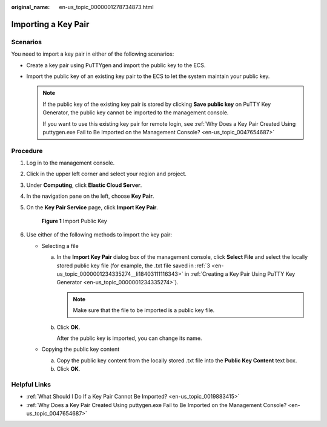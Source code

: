 :original_name: en-us_topic_0000001278734873.html

.. _en-us_topic_0000001278734873:

Importing a Key Pair
====================

Scenarios
---------

You need to import a key pair in either of the following scenarios:

-  Create a key pair using PuTTYgen and import the public key to the ECS.

-  Import the public key of an existing key pair to the ECS to let the system maintain your public key.

   .. note::

      If the public key of the existing key pair is stored by clicking **Save public key** on PuTTY Key Generator, the public key cannot be imported to the management console.

      If you want to use this existing key pair for remote login, see :ref:`Why Does a Key Pair Created Using puttygen.exe Fail to Be Imported on the Management Console? <en-us_topic_0047654687>`

Procedure
---------

#. Log in to the management console.

#. Click |image1| in the upper left corner and select your region and project.

#. Under **Computing**, click **Elastic Cloud Server**.

#. In the navigation pane on the left, choose **Key Pair**.

#. On the **Key Pair Service** page, click **Import Key Pair**.


   .. figure:: /_static/images/en-us_image_0000001234671514.png
      :alt: **Figure 1** Import Public Key

      **Figure 1** Import Public Key

#. Use either of the following methods to import the key pair:

   -  Selecting a file

      a. In the **Import Key Pair** dialog box of the management console, click **Select File** and select the locally stored public key file (for example, the .txt file saved in :ref:`3 <en-us_topic_0000001234335274__li18403111116343>` in :ref:`Creating a Key Pair Using PuTTY Key Generator <en-us_topic_0000001234335274>`).

         .. note::

            Make sure that the file to be imported is a public key file.

      b. Click **OK**.

         After the public key is imported, you can change its name.

   -  Copying the public key content

      a. Copy the public key content from the locally stored .txt file into the **Public Key Content** text box.
      b. Click **OK**.

Helpful Links
-------------

-  :ref:`What Should I Do If a Key Pair Cannot Be Imported? <en-us_topic_0019883415>`
-  :ref:`Why Does a Key Pair Created Using puttygen.exe Fail to Be Imported on the Management Console? <en-us_topic_0047654687>`

.. |image1| image:: /_static/images/en-us_image_0210779229.png
